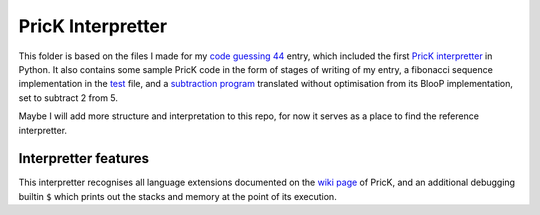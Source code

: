 ================================================================================
                               PricK Interpretter
================================================================================

This folder is based on the files I made for my `code guessing 44`_ entry, which
included the first `PricK interpretter`_ in Python. It also contains some sample
PricK code in the form of stages of writing of my entry, a fibonacci sequence
implementation in the test_ file, and a `subtraction program`_ translated
without optimisation from its BlooP implementation, set to subtract 2 from 5.

Maybe I will add more structure and interpretation to this repo, for now it
serves as a place to find the reference interpretter.

.. _code guessing 44: https://cg.esolangs.gay/44/#3
.. _PricK interpretter: ./prick.py
.. _test: ./test.prick
.. _subtraction program: ./bloop-minus.prick


Interpretter features
=====================

This interpretter recognises all language extensions documented on the
`wiki page`_ of PricK, and an additional debugging builtin ``$`` which prints
out the stacks and memory at the point of its execution.

.. _wiki page: https://esolangs.org/wiki/PricK#Language_extensions
